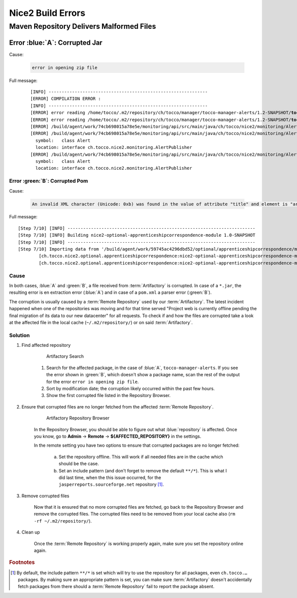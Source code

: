 Nice2 Build Errors
==================

Maven Repository Delivers Malformed Files
-----------------------------------------

Error :blue:`A`: Corrupted Jar
^^^^^^^^^^^^^^^^^^^^^^^^^^^^^^

Cause:

    .. code::

        error in opening zip file

Full message:

    .. parsed-literal::

        [INFO] -------------------------------------------------------------
        [ERROR] COMPILATION ERROR :
        [INFO] -------------------------------------------------------------
        [ERROR] error reading /home/tocco/.m2/repository/ch/tocco/manager/tocco-manager-alerts/1.2-SNAPSHOT/**tocco-manager-alerts**-1.2-SNAPSHOT.jar; **error in opening zip file**
        [ERROR] error reading /home/tocco/.m2/repository/ch/tocco/manager/tocco-manager-alerts/1.2-SNAPSHOT/**tocco-manager-alerts**-1.2-SNAPSHOT.jar; **error in opening zip file**
        [ERROR] /build/agent/work/74cb698015a78e5e/monitoring/api/src/main/java/ch/tocco/nice2/monitoring/AlertPublisher.java:[3,31] package ch.tocco.manager.alerts does not exist
        [ERROR] /build/agent/work/74cb698015a78e5e/monitoring/api/src/main/java/ch/tocco/nice2/monitoring/AlertPublisher.java:[11,25] cannot find symbol
          symbol:   class Alert
          location: interface ch.tocco.nice2.monitoring.AlertPublisher
        [ERROR] /build/agent/work/74cb698015a78e5e/monitoring/api/src/main/java/ch/tocco/nice2/monitoring/AlertPublisher.java:[12,26] cannot find symbol
          symbol:   class Alert
          location: interface ch.tocco.nice2.monitoring.AlertPublisher


Error :green:`B`: Corrupted Pom
```````````````````````````````

Cause:

    .. code::

        An invalid XML character (Unicode: 0xb) was found in the value of attribute "title" and element is "article".

Full message:

.. parsed-literal::

    [Step 7/10] [INFO] ------------------------------------------------------------------------
    [Step 7/10] [INFO] Building nice2-optional-apprenticeshipcorrespondence-module 1.0-SNAPSHOT
    [Step 7/10] [INFO] ------------------------------------------------------------------------
    [Step 7/10] Importing data from '/build/agent/work/59745ac4296dbd52/optional/apprenticeshipcorrespondence/module/target/failsafe-reports/TEST-\*.xml' (not existing file) with 'surefire' processor
            [ch.tocco.nice2.optional.apprenticeshipcorrespondence:nice2-optional-apprenticeshipcorrespondence-module] **[Fatal Error] :1:25: An invalid XML character (Unicode: 0xb) was found in the value of attribute "title" and element is "article".**
            [ch.tocco.nice2.optional.apprenticeshipcorrespondence:nice2-optional-apprenticeshipcorrespondence-module] ##teamcity[importData tc:tags='tc:internal' type='surefire' path='/build/agent/work/59745ac4296dbd52/optional/apprenticeshipcorrespondence/module/target/surefire-reports/TEST-\*.xml' whenNoDataPublished='nothing' logAsInternal='true']


Cause
`````

In both cases, :blue:`A` and :green:`B`, a file received from :term:`Artifactory` is corrupted. In case of a ``*.jar``,
the resulting error is en extraction error (:blue:`A`) and in case of a ``pom.xml`` a parser error (:green:`B`).

The corruption is usually caused by a :term:`Remote Repository` used by our :term:`Artifactory`. The latest incident
happened when one of the repositories was moving and for that time served "Project web is currently offline pending the
final migration of its data to our new datacenter" for all requests. To check if and how the files are
corrupted take a look at the affected file in the local cache (``~/.m2/repository/``) or on said :term:`Artifactory`.

Solution
````````

#. Find affected repository

    .. figure:: resources/artifactory_search.png
        :scale: 60%

        Artifactory Search

    1. Search for the affected package, in the case of :blue:`A`, ``tocco-manager-alerts``. If you see the error shown
       in :green:`B`, which doesn't show a package name, scan the rest of the output for the error ``error in opening
       zip file``.

    2. Sort by modification date; the corruption likely occurred within the past few hours.

    3. Show the first corrupted file listed in the Repository Browser.

#. Ensure that corrupted files are no longer fetched from the affected :term:`Remote Repository`.

    .. figure:: resources/artifactory_browser.png
        :scale: 60%

        Artifactory Repository Browser

    In the Repository Browser, you should be able to figure out what :blue:`repository` is affected. Once you know, go
    to **Admin** → **Remote** → **${AFFECTED_REPOSITORY}** in the settings.

    In the remote setting you have two options to ensure that corrupted packages are no longer fetched:

        a) Set the repository offline. This will work if all needed files are in the cache which should be the case.
        b) Set an include pattern (and don't forget to remove the default ``**/*``). This is what I did last time, when
           the this issue occurred, for the ``jasperreports.sourceforge.net`` repository [#f1]_.

#. Remove corrupted files

    Now that it is ensured that no more corrupted files are fetched, go back to the Repository Browser and remove the
    corrupted files. The corrupted files need to be removed from your local cache also (``rm -rf ~/.m2/repository/``).

#. Clean up

    Once the :term:`Remote Repository` is working properly again, make sure you set the repository online again.


.. rubric:: Footnotes

.. [#f1] By default, the include pattern ``**/*`` is set which will try to use the repository for all packages, even
         ``ch.tocco.…`` packages. By making sure an appropriate pattern is set, you can make sure :term:`Artifactory`
         doesn't accidentally fetch packages from there should a :term:`Remote Repository` fail to report the package
         absent.
